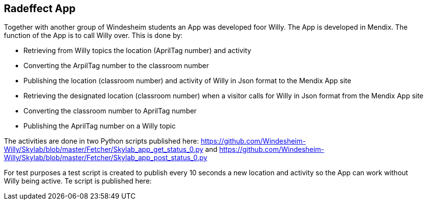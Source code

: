 == Radeffect App
Together with another group of Windesheim students an App was developed foor Willy. The App is developed in Mendix.
The function of the App is to call Willy over. This is done by:

* Retrieving from Willy topics the location (AprilTag number) and activity
* Converting the ArpilTag number to the classroom number
* Publishing the location (classroom number) and activity of Willy in Json format to the Mendix App site

* Retrieving the designated location (classroom number) when a visitor calls for Willy in Json format from the Mendix App site
* Converting the classroom number to AprilTag number
* Publishing the AprilTag number on a Willy topic

The activities are done in two Python scripts published here: https://github.com/Windesheim-Willy/Skylab/blob/master/Fetcher/Skylab_app_get_status_0.py and https://github.com/Windesheim-Willy/Skylab/blob/master/Fetcher/Skylab_app_post_status_0.py

For test purposes a test script is created to publish every 10 seconds a new location and activity so the App can work without Willy being active. Te script is published here: 

